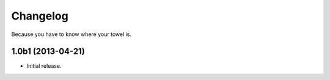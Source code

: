 Changelog
---------

Because you have to know where your towel is.

1.0b1 (2013-04-21)
^^^^^^^^^^^^^^^^^^^

- Initial release.
